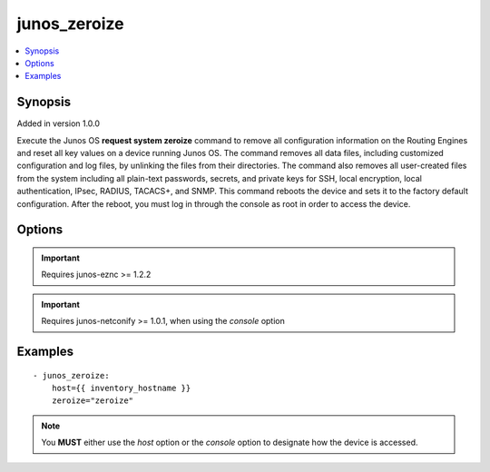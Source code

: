 .. _junos_zeroize:


junos_zeroize
+++++++++++++

.. contents::
   :local:
   :depth: 1


Synopsis
--------

Added in version 1.0.0

Execute the Junos OS **request system zeroize** command to remove all configuration information on the Routing Engines and reset all key values on a device running Junos OS. The command removes all data files, including customized configuration and log files, by unlinking the files from their directories. The command also removes all user-created files from the system including all plain-text passwords, secrets, and private keys for SSH, local encryption, local authentication, IPsec, RADIUS, TACACS+, and SNMP.
This command reboots the device and sets it to the factory default configuration. After the reboot, you must log in through the console as root in order to access the device.

Options
-------

.. raw:: html

    <table border=1 cellpadding=4>
    <tr>
    <th class="head">parameter</th>
    <th class="head">required</th>
    <th class="head">default</th>
    <th class="head">choices</th>
    <th class="head">comments</th>
    </tr>
            <tr style="text-align:center">
    <td style="vertical-align:middle">console</td>
    <td style="vertical-align:middle">no</td>
    <td style="vertical-align:middle">None</td>
        <td style="vertical-align:middle;text-align:left"><ul style="margin:0;"></ul></td>
        <td style="vertical-align:middle;text-align:left">
      SERIAL or TERMINAL-SERVER port setting, per use with the <b>netconify</b> utility<br>    </td>
    </tr>
            <tr style="text-align:center">
    <td style="vertical-align:middle">host</td>
    <td style="vertical-align:middle">no</td>
    <td style="vertical-align:middle"></td>
        <td style="vertical-align:middle;text-align:left"><ul style="margin:0;"></ul></td>
        <td style="vertical-align:middle;text-align:left">
      Set to {{ inventory_hostname }}<br>    </td>
    </tr>
            <tr style="text-align:center">
    <td style="vertical-align:middle">logfile</td>
    <td style="vertical-align:middle">no</td>
    <td style="vertical-align:middle">None</td>
        <td style="vertical-align:middle;text-align:left"><ul style="margin:0;"></ul></td>
        <td style="vertical-align:middle;text-align:left">
      Path on the local server where the progress status is logged for debugging purposes<br>    </td>
    </tr>
            <tr style="text-align:center">
    <td style="vertical-align:middle">passwd</td>
    <td style="vertical-align:middle">no</td>
    <td style="vertical-align:middle">assumes ssh-key active</td>
        <td style="vertical-align:middle;text-align:left"><ul style="margin:0;"></ul></td>
        <td style="vertical-align:middle;text-align:left">
      Login password<br>    </td>
    </tr>
            <tr style="text-align:center">
    <td style="vertical-align:middle">port</td>
    <td style="vertical-align:middle">no</td>
    <td style="vertical-align:middle">830</td>
        <td style="vertical-align:middle;text-align:left"><ul style="margin:0;"></ul></td>
        <td style="vertical-align:middle;text-align:left">
      TCP port number to use when connecting to the device<br>    </td>
    </tr>
            <tr style="text-align:center">
    <td style="vertical-align:middle">user</td>
    <td style="vertical-align:middle">no</td>
    <td style="vertical-align:middle">$USER</td>
        <td style="vertical-align:middle;text-align:left"><ul style="margin:0;"></ul></td>
        <td style="vertical-align:middle;text-align:left">
      Login username<br>    </td>
    </tr>
            <tr style="text-align:center">
    <td style="vertical-align:middle">zeroize</td>
    <td style="vertical-align:middle">yes</td>
    <td style="vertical-align:middle">None</td>
        <td style="vertical-align:middle;text-align:left"><ul style="margin:0;"></ul></td>
        <td style="vertical-align:middle;text-align:left">
      Safety mechanism. You <b>MUST</b> set this to 'zeroize'.<br>    </td>
    </tr>
        </table><br>


.. important:: Requires junos-eznc >= 1.2.2


.. important:: Requires junos-netconify >= 1.0.1, when using the *console* option


Examples
--------

.. raw:: html

    <br/>


::

    - junos_zeroize:
        host={{ inventory_hostname }}
        zeroize="zeroize"



.. note:: You **MUST** either use the *host* option or the *console* option to designate how the device is accessed.

